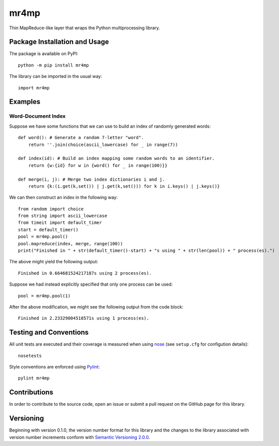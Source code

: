 =====
mr4mp
=====

Thin MapReduce-like layer that wraps the Python multiprocessing library.

|pypi| |travis| |coveralls|

.. |pypi| image:: https://badge.fury.io/py/mr4mp.svg
   :target: https://badge.fury.io/py/mr4mp
   :alt: PyPI version and link.

.. |travis| image:: https://travis-ci.com/lapets/mr4mp.svg?branch=master
   :target: https://travis-ci.com/lapets/mr4mp

.. |coveralls| image:: https://coveralls.io/repos/github/lapets/mr4mp/badge.svg?branch=master
   :target: https://coveralls.io/github/lapets/mr4mp?branch=master

Package Installation and Usage
------------------------------
The package is available on PyPI::

    python -m pip install mr4mp

The library can be imported in the usual way::

    import mr4mp

Examples
--------

Word-Document Index
~~~~~~~~~~~~~~~~~~~

Suppose we have some functions that we can use to build an index of randomly generated words::

    def word(): # Generate a random 7-letter "word".
        return ''.join(choice(ascii_lowercase) for _ in range(7))
    
    def index(id): # Build an index mapping some random words to an identifier.
        return {w:{id} for w in {word() for _ in range(100)}}
    
    def merge(i, j): # Merge two index dictionaries i and j.
        return {k:(i.get(k,set()) | j.get(k,set())) for k in i.keys() | j.keys()}

We can then construct an index in the following way::

    from random import choice
    from string import ascii_lowercase
    from timeit import default_timer
    start = default_timer()
    pool = mr4mp.pool()
    pool.mapreduce(index, merge, range(100))
    print("Finished in " + str(default_timer()-start) + "s using " + str(len(pool)) + " process(es).")

The above might yield the following output::

    Finished in 0.664681524217187s using 2 process(es).

Suppose we had instead explicitly specified that only one process can be used::

    pool = mr4mp.pool(1)

After the above modification, we might see the following output from the code block::

    Finished in 2.23329004518571s using 1 process(es).

Testing and Conventions
-----------------------
All unit tests are executed and their coverage is measured when using `nose <https://nose.readthedocs.io/>`_ (see ``setup.cfg`` for configution details)::

    nosetests

Style conventions are enforced using `Pylint <https://www.pylint.org/>`_::

    pylint mr4mp

Contributions
-------------
In order to contribute to the source code, open an issue or submit a pull request on the GitHub page for this library.

Versioning
----------
Beginning with version 0.1.0, the version number format for this library and the changes to the library associated with version number increments conform with `Semantic Versioning 2.0.0 <https://semver.org/#semantic-versioning-200>`_.
